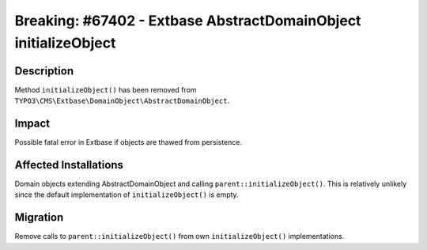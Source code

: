 ================================================================
Breaking: #67402 - Extbase AbstractDomainObject initializeObject
================================================================

Description
===========

Method ``initializeObject()`` has been removed from ``TYPO3\CMS\Extbase\DomainObject\AbstractDomainObject``.


Impact
======

Possible fatal error in Extbase if objects are thawed from persistence.


Affected Installations
======================

Domain objects extending AbstractDomainObject and calling ``parent::initializeObject()``.
This is relatively unlikely since the default implementation of ``initializeObject()`` is empty.


Migration
=========

Remove calls to ``parent::initializeObject()`` from own ``initializeObject()`` implementations.
